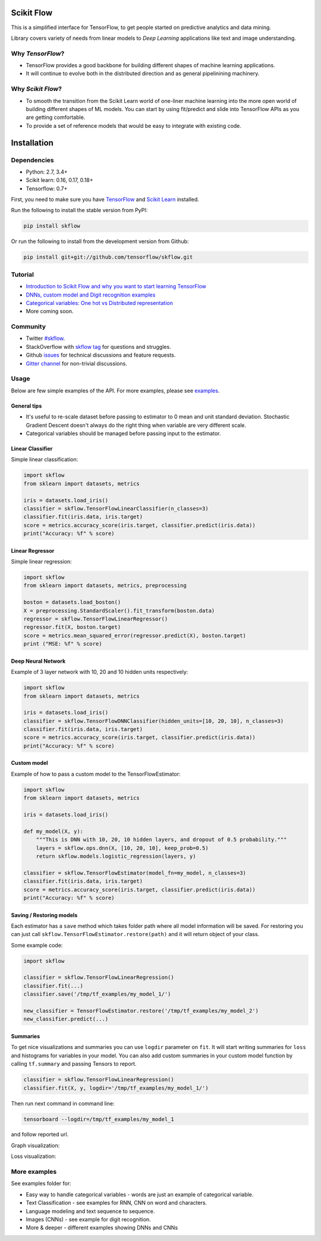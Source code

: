 |Travis-CI Build Status| |Codecov Status| |License| |PyPI version| |Join the chat at
https://gitter.im/tensorflow/skflow|

Scikit Flow
===========

This is a simplified interface for TensorFlow, to get people started on predictive analytics and data mining.

Library covers variety of needs from linear models to *Deep Learning* applications like text and image understanding.

Why *TensorFlow*? 
-----------------
- TensorFlow provides a good backbone for building different shapes of machine learning applications. 
- It will continue to evolve both in the distributed direction and as general pipelinining machinery.

Why *Scikit Flow*? 
-----------------
- To smooth the transition from the Scikit Learn world of one-liner machine learning into the more open world of building different shapes of ML models. You can start by using fit/predict and slide into TensorFlow APIs as you are getting comfortable. 
- To provide a set of reference models that would be easy to integrate with existing code.

Installation
============

Dependencies
-----------
- Python: 2.7, 3.4+ 
- Scikit learn: 0.16, 0.17, 0.18+ 
- Tensorflow: 0.7+

First, you need to make sure you have `TensorFlow <https://github.com/tensorflow/tensorflow#installation>`__ and `Scikit Learn <http://scikit-learn.org/stable/install.html>`__ installed. 

Run the following to install the stable version from PyPI:

.. code:: bash

    pip install skflow

Or run the following to install from the development version from Github:

.. code:: bash

    pip install git+git://github.com/tensorflow/skflow.git

Tutorial
--------

-  `Introduction to Scikit Flow and why you want to start learning
   TensorFlow <https://medium.com/@ilblackdragon/tensorflow-tutorial-part-1-c559c63c0cb1>`__
-  `DNNs, custom model and Digit recognition
   examples <https://medium.com/@ilblackdragon/tensorflow-tutorial-part-2-9ffe47049c92>`__
-  `Categorical variables: One hot vs Distributed
   representation <https://medium.com/@ilblackdragon/tensorflow-tutorial-part-3-c5fc0662bc08>`__
-  More coming soon.

Community
---------
- Twitter `#skflow <https://twitter.com/search?q=skflow&src=typd>`__.
- StackOverflow with `skflow tag <http://stackoverflow.com/questions/tagged/skflow>`__ for questions and struggles.
- Github `issues <https://github.com/tensorflow/skflow/issues>`__ for technical discussions and feature requests. 
- `Gitter channel <https://gitter.im/tensorflow/skflow>`__ for non-trivial discussions.

Usage
-----

Below are few simple examples of the API. For more examples, please see `examples <https://github.com/tensorflow/skflow/tree/master/examples>`__.

General tips
~~~~~~~~~~~~

-  It's useful to re-scale dataset before passing to estimator to 0 mean and unit standard deviation. Stochastic Gradient Descent doesn't always do the right thing when variable are very different scale.

-  Categorical variables should be managed before passing input to the estimator. 

Linear Classifier
~~~~~~~~~~~~~~~~~

Simple linear classification:

.. code:: python

    import skflow
    from sklearn import datasets, metrics

    iris = datasets.load_iris()
    classifier = skflow.TensorFlowLinearClassifier(n_classes=3)
    classifier.fit(iris.data, iris.target)
    score = metrics.accuracy_score(iris.target, classifier.predict(iris.data))
    print("Accuracy: %f" % score)

Linear Regressor
~~~~~~~~~~~~~~~~

Simple linear regression:

.. code:: python

    import skflow
    from sklearn import datasets, metrics, preprocessing

    boston = datasets.load_boston()
    X = preprocessing.StandardScaler().fit_transform(boston.data)
    regressor = skflow.TensorFlowLinearRegressor()
    regressor.fit(X, boston.target)
    score = metrics.mean_squared_error(regressor.predict(X), boston.target)
    print ("MSE: %f" % score)

Deep Neural Network
~~~~~~~~~~~~~~~~~~~

Example of 3 layer network with 10, 20 and 10 hidden units respectively:

.. code:: python

    import skflow
    from sklearn import datasets, metrics

    iris = datasets.load_iris()
    classifier = skflow.TensorFlowDNNClassifier(hidden_units=[10, 20, 10], n_classes=3)
    classifier.fit(iris.data, iris.target)
    score = metrics.accuracy_score(iris.target, classifier.predict(iris.data))
    print("Accuracy: %f" % score)

Custom model
~~~~~~~~~~~~

Example of how to pass a custom model to the TensorFlowEstimator:

.. code:: python

    import skflow
    from sklearn import datasets, metrics

    iris = datasets.load_iris()

    def my_model(X, y):
        """This is DNN with 10, 20, 10 hidden layers, and dropout of 0.5 probability."""
        layers = skflow.ops.dnn(X, [10, 20, 10], keep_prob=0.5)
        return skflow.models.logistic_regression(layers, y)

    classifier = skflow.TensorFlowEstimator(model_fn=my_model, n_classes=3)
    classifier.fit(iris.data, iris.target)
    score = metrics.accuracy_score(iris.target, classifier.predict(iris.data))
    print("Accuracy: %f" % score)

Saving / Restoring models
~~~~~~~~~~~~~~~~~~~~~~~~~

Each estimator has a ``save`` method which takes folder path where all model information will be saved. For restoring you can just call ``skflow.TensorFlowEstimator.restore(path)`` and it will return object of your class.

Some example code:

.. code:: python

    import skflow

    classifier = skflow.TensorFlowLinearRegression()
    classifier.fit(...)
    classifier.save('/tmp/tf_examples/my_model_1/')

    new_classifier = TensorFlowEstimator.restore('/tmp/tf_examples/my_model_2')
    new_classifier.predict(...)

Summaries
~~~~~~~~~

To get nice visualizations and summaries you can use ``logdir`` parameter on ``fit``. It will start writing summaries for ``loss`` and histograms for variables in your model. You can also add custom summaries in your custom model function by calling ``tf.summary`` and passing Tensors to report.

.. code:: python

    classifier = skflow.TensorFlowLinearRegression()
    classifier.fit(X, y, logdir='/tmp/tf_examples/my_model_1/')

Then run next command in command line:

.. code:: bash

    tensorboard --logdir=/tmp/tf_examples/my_model_1

and follow reported url.

Graph visualization: |Text classification RNN Graph|

Loss visualization: |Text classification RNN Loss|

More examples
-------------

See examples folder for:

-  Easy way to handle categorical variables - words are just an example of categorical variable.
-  Text Classification - see examples for RNN, CNN on word and characters.
-  Language modeling and text sequence to sequence. 
-  Images (CNNs) - see example for digit recognition.
-  More & deeper - different examples showing DNNs and CNNs

.. |Travis-CI Build Status| image:: https://travis-ci.org/tensorflow/skflow.svg?branch=master
   :target: https://travis-ci.org/tensorflow/skflow
.. |Codecov Status| image:: https://codecov.io/github/tensorflow/skflow/coverage.svg?precision=2
   :target: https://codecov.io/github/tensorflow/skflow
.. |License| image:: https://img.shields.io/badge/license-Apache%202.0-blue.svg
   :target: http://www.apache.org/licenses/LICENSE-2.0.html
.. |Join the chat at https://gitter.im/tensorflow/skflow| image:: https://badges.gitter.im/Join%20Chat.svg
   :target: https://gitter.im/tensorflow/skflow?utm_source=badge&utm_medium=badge&utm_campaign=pr-badge&utm_content=badge
.. |Text classification RNN Graph| image:: https://raw.githubusercontent.com/tensorflow/skflow/master/g3doc/images/text_classification_rnn_graph.png
.. |Text classification RNN Loss| image:: https://raw.githubusercontent.com/tensorflow/skflow/master/g3doc/images/text_classification_rnn_loss.png
.. |PyPI version| image:: https://badge.fury.io/py/skflow.svg
   :target: http://badge.fury.io/py/skflow
